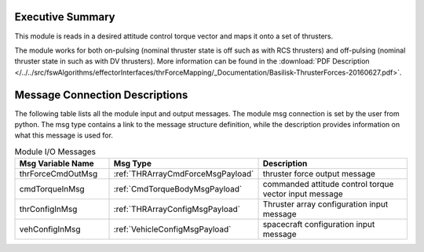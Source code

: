 Executive Summary
-----------------

This module is reads in a desired attitude control torque vector and maps it onto a set of thrusters.

The module works for both on-pulsing (nominal thruster state is off such as with RCS thrusters) and off-pulsing (nominal thruster state in such as with DV thrusters). More information can be found in the
:download:`PDF Description </../../src/fswAlgorithms/effectorInterfaces/thrForceMapping/_Documentation/Basilisk-ThrusterForces-20160627.pdf>`.

Message Connection Descriptions
-------------------------------
The following table lists all the module input and output messages.  The module msg connection is set by the
user from python.  The msg type contains a link to the message structure definition, while the description
provides information on what this message is used for.


.. list-table:: Module I/O Messages
    :widths: 25 25 50
    :header-rows: 1

    * - Msg Variable Name
      - Msg Type
      - Description
    * - thrForceCmdOutMsg
      - :ref:`THRArrayCmdForceMsgPayload`
      - thruster force output message
    * - cmdTorqueInMsg
      - :ref:`CmdTorqueBodyMsgPayload`
      - commanded attitude control torque vector input message
    * - thrConfigInMsg
      - :ref:`THRArrayConfigMsgPayload`
      - Thruster array configuration input message
    * - vehConfigInMsg
      - :ref:`VehicleConfigMsgPayload`
      - spacecraft configuration input message


